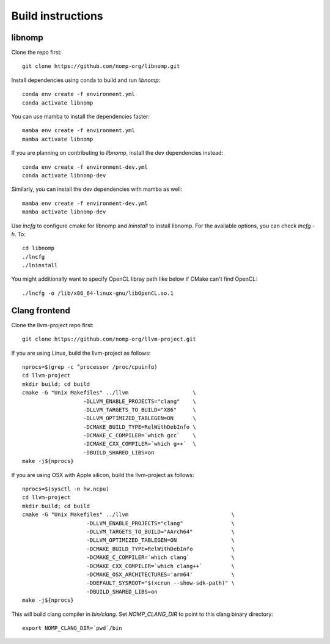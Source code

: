 Build instructions
==================

libnomp
-------

Clone the repo first::

    git clone https://github.com/nomp-org/libnomp.git

Install dependencies using conda to build and run `libnomp`::

    conda env create -f environment.yml
    conda activate libnomp

You can use mamba to install the dependencies faster::

    mamba env create -f environment.yml
    mamba activate libnomp

If you are planning on contributing to `libnomp`, install the dev dependencies
instead::

    conda env create -f environment-dev.yml
    conda activate libnomp-dev

Similarly, you can install the dev dependencies with mamba as well::

    mamba env create -f environment-dev.yml
    mamba activate libnomp-dev

Use `lncfg` to configure cmake for libnomp and `lninstall` to install libnomp. For the available options, you can check `lncfg -h`. To::

    cd libnomp
    ./lncfg
    ./lninstall

You might additionally want to specify OpenCL libray path like below if CMake
can't find OpenCL::

    ./lncfg -o /lib/x86_64-linux-gnu/libOpenCL.so.1

Clang frontend
--------------

Clone the llvm-project repo first::

    git clone https://github.com/nomp-org/llvm-project.git

If you are using Linux, build the llvm-project as follows::

    nprocs=$(grep -c ^processor /proc/cpuinfo)
    cd llvm-project
    mkdir build; cd build
    cmake -G "Unix Makefiles" ../llvm                    \
                       -DLLVM_ENABLE_PROJECTS="clang"    \
                       -DLLVM_TARGETS_TO_BUILD="X86"     \
                       -DLLVM_OPTIMIZED_TABLEGEN=ON      \
                       -DCMAKE_BUILD_TYPE=RelWithDebInfo \
                       -DCMAKE_C_COMPILER=`which gcc`    \
                       -DCMAKE_CXX_COMPILER=`which g++`  \
                       -DBUILD_SHARED_LIBS=on
    make -j${nprocs}

If you are using OSX with Apple silicon, build the llvm-project as follows::

    nprocs=$(sysctl -n hw.ncpu)
    cd llvm-project
    mkdir build; cd build
    cmake -G "Unix Makefiles" ../llvm                                \
                        -DLLVM_ENABLE_PROJECTS="clang"               \
                        -DLLVM_TARGETS_TO_BUILD="AArch64"            \
                        -DLLVM_OPTIMIZED_TABLEGEN=ON                 \
                        -DCMAKE_BUILD_TYPE=RelWithDebInfo            \
                        -DCMAKE_C_COMPILER=`which clang`             \
                        -DCMAKE_CXX_COMPILER=`which clang++`         \
                        -DCMAKE_OSX_ARCHITECTURES='arm64'            \
                        -DDEFAULT_SYSROOT="$(xcrun --show-sdk-path)" \
                        -DBUILD_SHARED_LIBS=on
    make -j${nprocs}

This will build clang compiler in `bin/clang`. Set `NOMP_CLANG_DIR` to point to
this clang binary directory::

    export NOMP_CLANG_DIR=`pwd`/bin

